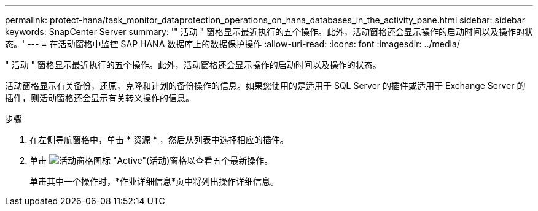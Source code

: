 ---
permalink: protect-hana/task_monitor_dataprotection_operations_on_hana_databases_in_the_activity_pane.html 
sidebar: sidebar 
keywords: SnapCenter Server 
summary: '" 活动 " 窗格显示最近执行的五个操作。此外，活动窗格还会显示操作的启动时间以及操作的状态。' 
---
= 在活动窗格中监控 SAP HANA 数据库上的数据保护操作
:allow-uri-read: 
:icons: font
:imagesdir: ../media/


[role="lead"]
" 活动 " 窗格显示最近执行的五个操作。此外，活动窗格还会显示操作的启动时间以及操作的状态。

活动窗格显示有关备份，还原，克隆和计划的备份操作的信息。如果您使用的是适用于 SQL Server 的插件或适用于 Exchange Server 的插件，则活动窗格还会显示有关转义操作的信息。

.步骤
. 在左侧导航窗格中，单击 * 资源 * ，然后从列表中选择相应的插件。
. 单击 image:../media/activity_pane_icon.gif["活动窗格图标"] "Active"(活动)窗格以查看五个最新操作。
+
单击其中一个操作时，*作业详细信息*页中将列出操作详细信息。


